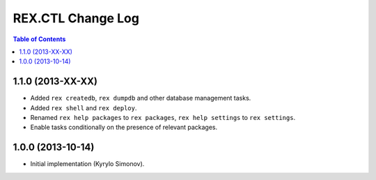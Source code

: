 **********************
  REX.CTL Change Log
**********************

.. contents:: Table of Contents


1.1.0 (2013-XX-XX)
==================

* Added ``rex createdb``, ``rex dumpdb`` and other database management tasks.
* Added ``rex shell`` and ``rex deploy``.
* Renamed ``rex help packages`` to ``rex packages``, ``rex help settings`` to
  ``rex settings``.
* Enable tasks conditionally on the presence of relevant packages.


1.0.0 (2013-10-14)
==================

* Initial implementation (Kyrylo Simonov).


